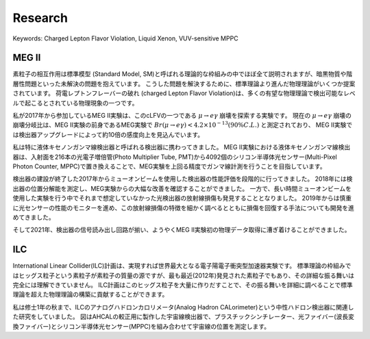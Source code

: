 ###########################
Research
###########################

Keywords: Charged Lepton Flavor Violation, Liquid Xenon, VUV-sensitive MPPC

MEG II
=============

.. image:: ../img/meg2_jp.jpg
   :scale: 10%
   :align: center

素粒子の相互作用は標準模型 (Standard Model, SM)と呼ばれる理論的な枠組みの中でほぼ全て説明されますが、暗黒物質や階層性問題といった未解決の問題を抱えています。
こうした問題を解決するために、標準理論より進んだ物理理論がいくつか提案されています。
荷電レプトンフレーバーの破れ (charged Lepton Flavor Violation)は、多くの有望な物理理論で検出可能なレベルで起こるとされている物理現象の一つです。

私が2017年から参加しているMEG II実験は、このcLFVの一つである :math:`\mu \to e \gamma` 崩壊を探索する実験です。
現在の :math:`\mu \to e \gamma` 崩壊の崩壊分岐比は、MEG II実験の前身であるMEG実験で
:math:`Br(\mu \to e \gamma) < 4.2 \times 10^{-13}(90\% C.L.)` と測定されており、
MEG II実験では検出器アップグレードによって約10倍の感度向上を見込んでいます。

.. image:: ../img/XECInside.jpg
   :scale: 30%
   :align: center

私は特に液体キセノンガンマ線検出器と呼ばれる検出器に携わってきました。
MEG II実験における液体キセノンガンマ線検出器は、入射面を216本の光電子増倍管(Photo Multiplier Tube, PMT)から4092個のシリコン半導体光センサー(Multi-Pixel Photon Counter, MPPC)で置き換えることで、MEG実験を上回る精度でガンマ線計測を行うことを目指しています。

検出器の建設が終了した2017年からミューオンビームを使用した検出器の性能評価を段階的に行ってきました。
2018年には検出器の位置分解能を測定し、MEG実験からの大幅な改善を確認することができました。
一方で、長い時間ミューオンビームを使用した実験を行う中でそれまで想定していなかった光検出器の放射線損傷も発見することとなりました。
2019年からは慎重に光センサーの性能のモニターを進め、この放射線損傷の特徴を細かく調べるとともに損傷を回復する手法についても開発を進めてきました。

そして2021年、検出器の信号読み出し回路が揃い、ようやくMEG II実験初の物理データ取得に漕ぎ着けることができました。


ILC
==============================

.. image:: ../img/CRHodoscope.jpg
   :scale: 10%
   :align: center

International Linear Collider(ILC)計画は、実現すれば世界最大となる電子陽電子衝突型加速器実験です。
標準理論の枠組みではヒッグス粒子という素粒子が素粒子の質量の源ですが、最も最近(2012年)発見された素粒子でもあり、その詳細な振る舞いは完全には理解できていません。
ILC計画はこのヒッグス粒子を大量に作りだすことで、その振る舞いを詳細に調べることで標準理論を超えた物理理論の構築に貢献することができます。

私は修士1年の秋まで、ILCのアナログハドロンカロリメータ(Analog Hadron CALorimeter)という中性ハドロン検出器に関連した研究をしていました。
図はAHCALの較正用に製作した宇宙線検出器で、プラスチックシンチレーター、光ファイバー(波長変換ファイバー)とシリコン半導体光センサー(MPPC)を組み合わせて宇宙線の位置を測定します。

